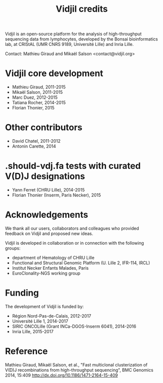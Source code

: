 #+TITLE: Vidjil credits

Vidjil is an open-source platform for the analysis of high-throughput sequencing data from lymphocytes,
developed by the Bonsai bioinformatics lab, at CRIStAL (UMR CNRS 9189, Université Lille) and Inria Lille.

Contact: Mathieu Giraud and Mikaël Salson <contact@vidjil.org>

* Vidjil core development
 - Mathieu Giraud, 2011-2015
 - Mikaël Salson, 2011-2015
 - Marc Duez, 2012-2015
 - Tatiana Rocher, 2014-2015
 - Florian Thonier, 2015

* Other contributors
 - David Chatel, 2011-2012
 - Antonin Carette, 2014

* .should-vdj.fa tests with curated V(D)J designations
 - Yann Ferret (CHRU Lille), 2014-2015
 - Florian Thonier (Inserm, Paris Necker), 2015

* Acknowledgements

We thank all our users, collaborators and colleagues who provided feedback on Vidjil and proposed new ideas.

Vidjil is developed in collaboration or in connection with the following groups:
 - department of Hematology of CHRU Lille
 - Functional and Structural Genomic Platform (U. Lille 2, IFR-114, IRCL)
 - Institut Necker Enfants Malades, Paris
 - EuroClonality-NGS working group

* Funding

The development of Vidjil is funded by:
 - Région Nord-Pas-de-Calais, 2012-2017
 - Université Lille 1, 2014-2017
 - SIRIC ONCOLille (Grant INCa-DGOS-Inserm 6041), 2014-2016
 - Inria Lille, 2015-2017

* Reference

Mathieu Giraud, Mikaël Salson, et al.,
"Fast multiclonal clusterization of V(D)J recombinations from high-throughput sequencing",
BMC Genomics 2014, 15:409
http://dx.doi.org/10.1186/1471-2164-15-409
